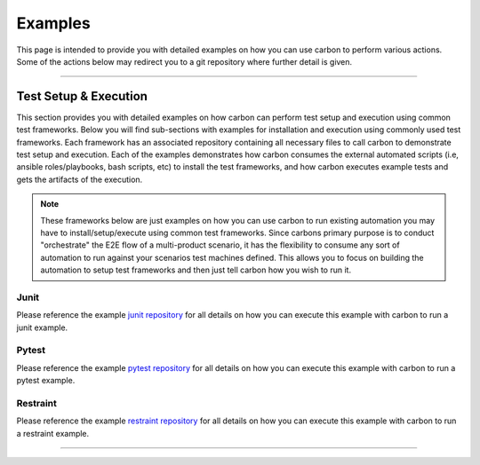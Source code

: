 Examples
========

This page is intended to provide you with detailed examples on how you can use
carbon to perform various actions. Some of the actions below may redirect you
to a git repository where further detail is given.

----

Test Setup & Execution
----------------------

This section provides you with detailed examples on how carbon can perform
test setup and execution using common test frameworks. Below you will find
sub-sections with examples for installation and execution using commonly used
test frameworks. Each framework has an associated repository containing all
necessary files to call carbon to demonstrate test setup and execution. Each
of the examples demonstrates how carbon consumes the external
automated scripts (i.e, ansible roles/playbooks, bash scripts, etc) to install
the test frameworks, and how carbon executes example tests and gets the
artifacts of the execution.

.. note::

    These frameworks below are just examples on how you can use carbon to run
    existing automation you may have to install/setup/execute using common
    test frameworks. Since carbons primary purpose is to conduct "orchestrate"
    the E2E flow of a multi-product scenario, it has the flexibility to consume
    any sort of automation to run against your scenarios test machines defined.
    This allows you to focus on building the automation to setup test
    frameworks and then just tell carbon how you wish to run it.

Junit
~~~~~

Please reference the example `junit repository`_ for all details on how you
can execute this example with carbon to run a junit example.

Pytest
~~~~~~

Please reference the example `pytest repository`_ for all details on how you
can execute this example with carbon to run a pytest example.

Restraint
~~~~~~~~~

Please reference the example `restraint repository`_ for all details on how you
can execute this example with carbon to run a restraint example.

----

.. _junit repository: https://gitlab.cee.redhat.com/PIT/carbon/junit-install-example
.. _pytest repository: https://gitlab.cee.redhat.com/PIT/carbon/pytest-install-example
.. _restraint repository: https://gitlab.cee.redhat.com/PIT/carbon/restraint-install-example
